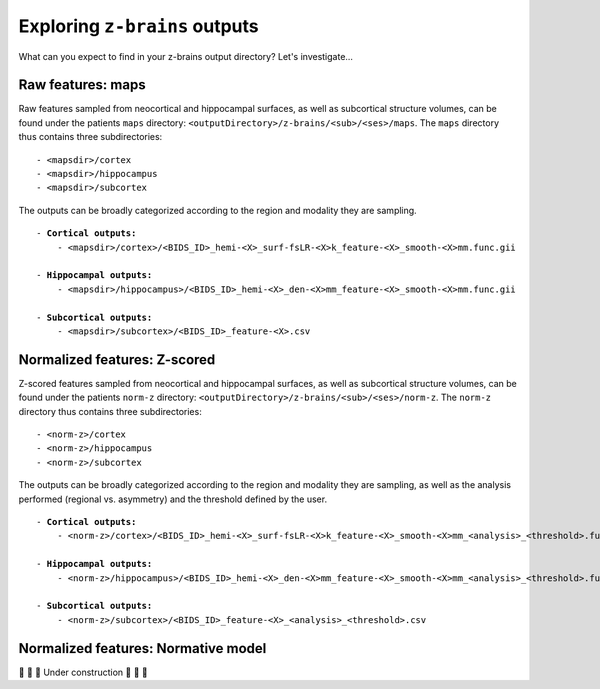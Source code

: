 .. _outputs:

.. title:: ``z-brains`` outputs

Exploring ``z-brains`` outputs
============================================================

What can you expect to find in your z-brains output directory? Let's investigate...


Raw features: maps
--------------------------------------------------------

Raw features sampled from neocortical and hippocampal surfaces, as well as subcortical structure volumes, can be found under the patients ``maps`` directory: ``<outputDirectory>/z-brains/<sub>/<ses>/maps``.
The ``maps`` directory thus contains three subdirectories:

.. parsed-literal::

    - <mapsdir>/cortex
    - <mapsdir>/hippocampus
    - <mapsdir>/subcortex

The outputs can be broadly categorized according to the region and modality they are sampling.

.. parsed-literal::

    - **Cortical outputs:**
        - <mapsdir>/cortex>/<BIDS_ID>_hemi-<X>_surf-fsLR-<X>k_feature-<X>_smooth-<X>mm.func.gii
        
    - **Hippocampal outputs:**
        - <mapsdir>/hippocampus>/<BIDS_ID>_hemi-<X>_den-<X>mm_feature-<X>_smooth-<X>mm.func.gii
        
    - **Subcortical outputs:**
        - <mapsdir>/subcortex>/<BIDS_ID>_feature-<X>.csv


Normalized features: Z-scored
--------------------------------------------------------

Z-scored features sampled from neocortical and hippocampal surfaces, as well as subcortical structure volumes, can be found under the patients ``norm-z`` directory: ``<outputDirectory>/z-brains/<sub>/<ses>/norm-z``.
The ``norm-z`` directory thus contains three subdirectories:

.. parsed-literal::

    - <norm-z>/cortex
    - <norm-z>/hippocampus
    - <norm-z>/subcortex

The outputs can be broadly categorized according to the region and modality they are sampling, as well as the analysis performed (regional vs. asymmetry) and the threshold defined by the user.

.. parsed-literal::

    - **Cortical outputs:**
        - <norm-z>/cortex>/<BIDS_ID>_hemi-<X>_surf-fsLR-<X>k_feature-<X>_smooth-<X>mm_<analysis>_<threshold>.func.gii
        
    - **Hippocampal outputs:**
        - <norm-z>/hippocampus>/<BIDS_ID>_hemi-<X>_den-<X>mm_feature-<X>_smooth-<X>mm_<analysis>_<threshold>.func.gii
        
    - **Subcortical outputs:**
        - <norm-z>/subcortex>/<BIDS_ID>_feature-<X>_<analysis>_<threshold>.csv


Normalized features: Normative model
--------------------------------------------------------

🚧 🚧 🚧 Under construction 🚧 🚧 🚧

